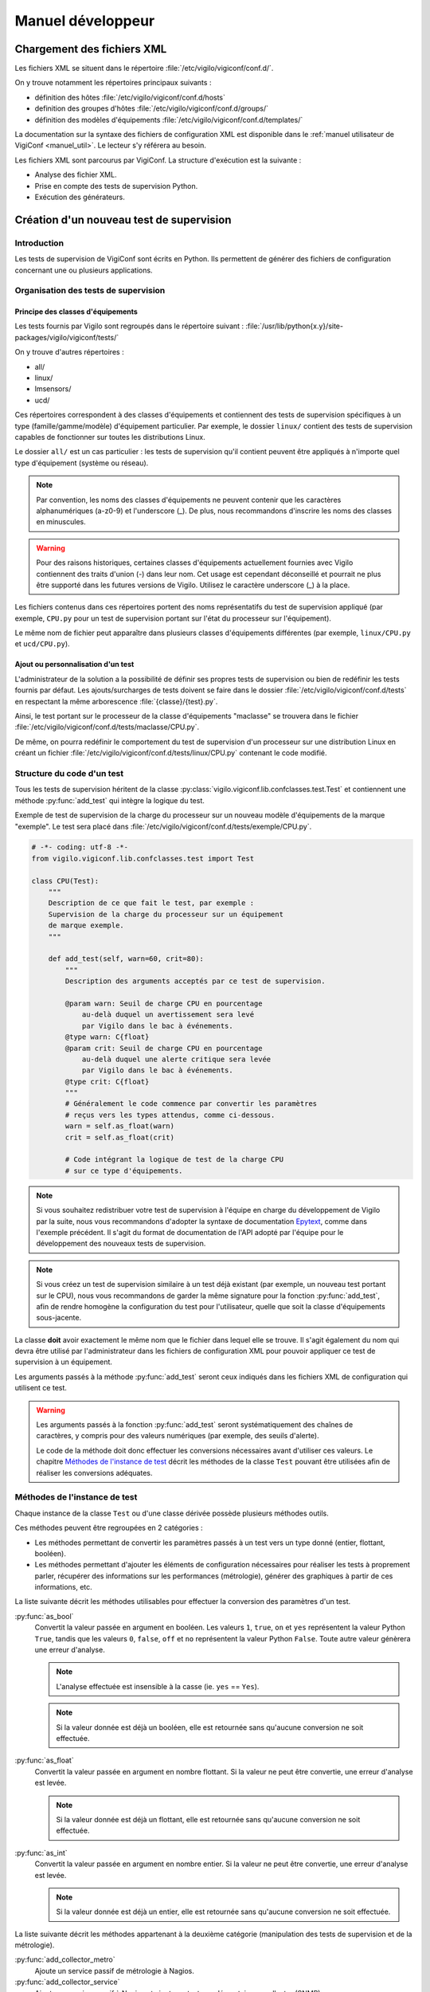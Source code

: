 ******************
Manuel développeur
******************


Chargement des fichiers XML
===========================

Les fichiers XML se situent dans le répertoire
:file:`/etc/vigilo/vigiconf/conf.d/`.

On y trouve notamment les répertoires principaux suivants :

- définition des hôtes :file:`/etc/vigilo/vigiconf/conf.d/hosts`
- definition des groupes d'hôtes :file:`/etc/vigilo/vigiconf/conf.d/groups/`
- définition des modèles d'équipements
  :file:`/etc/vigilo/vigiconf/conf.d/templates/`

La documentation sur la syntaxe des fichiers de configuration XML est disponible
dans le :ref:`manuel utilisateur de VigiConf <manuel_util>`.
Le lecteur s'y référera au besoin.

Les fichiers XML sont parcourus par VigiConf.
La structure d'exécution est la suivante :

- Analyse des fichier XML.
- Prise en compte des tests de supervision Python.
- Exécution des générateurs.


Création d'un nouveau test de supervision
=========================================

Introduction
------------
Les tests de supervision de VigiConf sont écrits en Python.
Ils permettent de générer des fichiers de configuration concernant
une ou plusieurs applications.

Organisation des tests de supervision
-------------------------------------

Principe des classes d'équipements
^^^^^^^^^^^^^^^^^^^^^^^^^^^^^^^^^^
Les tests fournis par Vigilo sont regroupés dans le répertoire suivant :
:file:`/usr/lib/python{x.y}/site-packages/vigilo/vigiconf/tests/`

On y trouve d'autres répertoires :

- all/
- linux/
- lmsensors/
- ucd/

Ces répertoires correspondent à des classes d'équipements et contiennent
des tests de supervision spécifiques à un type (famille/gamme/modèle)
d'équipement particulier. Par exemple, le dossier ``linux/`` contient
des tests de supervision capables de fonctionner sur toutes les distributions
Linux.

Le dossier ``all/`` est un cas particulier : les tests de supervision qu'il
contient peuvent être appliqués à n'importe quel type d'équipement (système
ou réseau).

..  note::
    Par convention, les noms des classes d'équipements ne peuvent contenir que
    les caractères alphanumériques (a-z0-9) et l'underscore (_).
    De plus, nous recommandons d'inscrire les noms des classes en minuscules.

..  warning::
    Pour des raisons historiques, certaines classes d'équipements actuellement
    fournies avec Vigilo contiennent des traits d'union (-) dans leur nom.
    Cet usage est cependant déconseillé et pourrait ne plus être supporté
    dans les futures versions de Vigilo. Utilisez le caractère underscore (_)
    à la place.

Les fichiers contenus dans ces répertoires portent des noms représentatifs
du test de supervision appliqué (par exemple, ``CPU.py`` pour un test de
supervision portant sur l'état du processeur sur l'équipement).

Le même nom de fichier peut apparaître dans plusieurs classes d'équipements
différentes (par exemple, ``linux/CPU.py`` et ``ucd/CPU.py``).

Ajout ou personnalisation d'un test
^^^^^^^^^^^^^^^^^^^^^^^^^^^^^^^^^^^
L'administrateur de la solution a la possibilité de définir ses propres tests
de supervision ou bien de redéfinir les tests fournis par défaut.
Les ajouts/surcharges de tests doivent se faire dans le dossier
:file:`/etc/vigilo/vigiconf/conf.d/tests` en respectant la même arborescence
:file:`{classe}/{test}.py`.

Ainsi, le test portant sur le processeur de la classe d'équipements "maclasse"
se trouvera dans le fichier
:file:`/etc/vigilo/vigiconf/conf.d/tests/maclasse/CPU.py`.

De même, on pourra redéfinir le comportement du test de supervision d'un
processeur sur une distribution Linux en créant un fichier
:file:`/etc/vigilo/vigiconf/conf.d/tests/linux/CPU.py` contenant le code
modifié.

Structure du code d'un test
---------------------------
Tous les tests de supervision héritent de la classe
:py:class:`vigilo.vigiconf.lib.confclasses.test.Test` et contiennent
une méthode :py:func:`add_test` qui intègre la logique du test.

Exemple de test de supervision de la charge du processeur sur un nouveau modèle
d'équipements de la marque "exemple". Le test sera placé dans
:file:`/etc/vigilo/vigiconf/conf.d/tests/exemple/CPU.py`.

..  sourcecode:: python

    # -*- coding: utf-8 -*-
    from vigilo.vigiconf.lib.confclasses.test import Test

    class CPU(Test):
        """
        Description de ce que fait le test, par exemple :
        Supervision de la charge du processeur sur un équipement
        de marque exemple.
        """

        def add_test(self, warn=60, crit=80):
            """
            Description des arguments acceptés par ce test de supervision.

            @param warn: Seuil de charge CPU en pourcentage
                au-delà duquel un avertissement sera levé
                par Vigilo dans le bac à événements.
            @type warn: C{float}
            @param crit: Seuil de charge CPU en pourcentage
                au-delà duquel une alerte critique sera levée
                par Vigilo dans le bac à événements.
            @type crit: C{float}
            """
            # Généralement le code commence par convertir les paramètres
            # reçus vers les types attendus, comme ci-dessous.
            warn = self.as_float(warn)
            crit = self.as_float(crit)

            # Code intégrant la logique de test de la charge CPU
            # sur ce type d'équipements.

..  note::
    Si vous souhaitez redistribuer votre test de supervision à l'équipe
    en charge du développement de Vigilo par la suite, nous vous recommandons
    d'adopter la syntaxe de documentation `Epytext`_, comme dans l'exemple
    précédent.
    Il s'agit du format de documentation de l'API adopté par l'équipe
    pour le développement des nouveaux tests de supervision.

..  _`Epytext`: http://epydoc.sourceforge.net/fields.html#fields

..  note::
    Si vous créez un test de supervision similaire à un test déjà existant
    (par exemple, un nouveau test portant sur le CPU), nous vous recommandons
    de garder la même signature pour la fonction :py:func:`add_test`,
    afin de rendre homogène la configuration du test pour l'utilisateur,
    quelle que soit la classe d'équipements sous-jacente.

La classe **doit** avoir exactement le même nom que le fichier dans lequel
elle se trouve. Il s'agit également du nom qui devra être utilisé par
l'administrateur dans les fichiers de configuration XML pour pouvoir appliquer
ce test de supervision à un équipement.

Les arguments passés à la méthode :py:func:`add_test` seront ceux indiqués
dans les fichiers XML de configuration qui utilisent ce test.

..  warning::
    Les arguments passés à la fonction :py:func:`add_test` seront
    systématiquement des chaînes de caractères, y compris pour des valeurs
    numériques (par exemple, des seuils d'alerte).

    Le code de la méthode doit donc effectuer les conversions nécessaires
    avant d'utiliser ces valeurs. Le chapitre `Méthodes de l'instance de test`_
    décrit les méthodes de la classe ``Test`` pouvant être utilisées afin
    de réaliser les conversions adéquates.


Méthodes de l'instance de test
------------------------------
Chaque instance de la classe ``Test`` ou d'une classe dérivée possède
plusieurs méthodes outils.

Ces méthodes peuvent être regroupées en 2 catégories :

-   Les méthodes permettant de convertir les paramètres passés à un test
    vers un type donné (entier, flottant, booléen).

-   Les méthodes permettant d'ajouter les éléments de configuration
    nécessaires pour réaliser les tests à proprement parler, récupérer des
    informations sur les performances (métrologie), générer des graphiques
    à partir de ces informations, etc.

La liste suivante décrit les méthodes utilisables pour effectuer la conversion
des paramètres d'un test.

:py:func:`as_bool`
    Convertit la valeur passée en argument en booléen.
    Les valeurs ``1``, ``true``, ``on`` et ``yes`` représentent la valeur
    Python ``True``, tandis que les valeurs ``0``, ``false``, ``off`` et ``no``
    représentent la valeur Python ``False``. Toute autre valeur génèrera une
    erreur d'analyse.

    ..  note::
        L'analyse effectuée est insensible à la casse (ie. ``yes`` == ``Yes``).

    ..  note::
        Si la valeur donnée est déjà un booléen, elle est retournée sans
        qu'aucune conversion ne soit effectuée.

:py:func:`as_float`
    Convertit la valeur passée en argument en nombre flottant.
    Si la valeur ne peut être convertie, une erreur d'analyse est levée.

    ..  note::
        Si la valeur donnée est déjà un flottant, elle est retournée sans
        qu'aucune conversion ne soit effectuée.

:py:func:`as_int`
    Convertit la valeur passée en argument en nombre entier.
    Si la valeur ne peut être convertie, une erreur d'analyse est levée.

    ..  note::
        Si la valeur donnée est déjà un entier, elle est retournée sans
        qu'aucune conversion ne soit effectuée.


La liste suivante décrit les méthodes appartenant à la deuxième catégorie
(manipulation des tests de supervision et de la métrologie).

:py:func:`add_collector_metro`
    Ajoute un service passif de métrologie à Nagios.

:py:func:`add_collector_service`
    Ajoute un service passif à Nagios et ajoute un test supplémentaire
    au collector (SNMP).

:py:func:`add_collector_service_and_metro`
    Cette méthode est un raccourci qui correspond à une succession
    d'appels aux méthodes suivantes :

    * :py:func:`add_collector_service`
    * :py:func:`add_collector_metro`

:py:func:`add_collector_service_and_metro_and_graph`
    Cette méthode est un raccourci qui correspond à une succession
    d'appels aux méthodes suivantes :

    * :py:func:`add_collector_service`
    * :py:func:`add_collector_metro`
    * :py:func:`add_graph`

:py:func:`add_external_sup_service`
    Ajoute un service actif à Nagios.

:py:func:`add_graph`
    Ajoute un graphique à Vigigraph.

:py:func:`add_metro_service`
    Ajoute un test Nagios sur les valeurs contenues dans les fichiers RRD.

.. todo:: (à supprimer car non utilisé en production)
.. : :py:func:`add_netflow`
.. :    Ajoute un service passif dans Nagios, des graphiques dans VigiGraph
.. :    et la configuration de :command:`pmacct` pour la capture de données
.. :    Netflow (information sur les sous-réseaux).
.. :

:py:func:`add_perfdata`
    Déclare une donnée de performance reçu par le connecteur de métrologie,
    permettant ainsi de faire le lien entre les données de performance et les
    base RRDs de métrologie.

:py:func:`add_perfdata_handler`
    Déclare une donnée de performance générée par un module Nagios dans Vigilo,
    permettant ainsi de faire le lien entre les données de performance des
    modules Nagios et les bases RRDs de métrologie.

:py:func:`add_trap`
    Ajoute un service passif dans Nagios, dont l'état changera sur réception
    d'un trap SNMP. Cette méthode ajoute également des éléments de configuration
    dans le fichier :file:`snmptt.conf` utilisé pour traiter les traps SNMP.

..  note::
    Un service Nagios actif est un service pour lequel l'exécution du test
    de supervision associé est déclenchée par Nagios.
    Un service Nagios passif est un service dont le test de supervision n'est
    pas déclenché par Nagios. À la place, la valeur d'état du service est
    calculée indépendamment de Nagios, puis injectée dans celui-ci.
    Par exemple, les services dont l'état est déterminé grâce à SNMP
    sont déclarés comme des services passifs dans Nagios.
    Le collector SNMP de Vigilo (service actif) est appelé par Nagios,
    se charge de calculer les états de ces services, puis envoie ces états
    à Nagios.

..  note::
    Toutes ces fonctions appellent la méthode add qui va ajouter/modifier
    la hash_map. La structure de la hash_map est disponible au début du fichier
    /lib/confclasses/host.py. La méthode add est également déclarée
    dans ce même fichier, elle va simplement ajouter un élément,
    dans l'une des clefs de la hash_map.
    En cas de non existence de la clef, elle l'ajoute.
    Le développeur peut appeler directement la méthode **add** dans son test
    Python, mais cela nécessite une connaissance de la structure de la hash_map.
    La hash_map est l'équivalent d'un dictionnaire Python, et est parcourue
    par les générateurs pour la génération de configuration.
    Avec un seul test Python, on peut, par exemple, ajouter des services
    passifs/actifs à Nagios, tout en plaçant des informations dans la hash_map,
    qui sera lu par notre générateur qui créera un fichier de configuration
    spécifique.

Générateurs de fichiers de configuration
========================================

Un certain nombre de générateurs de fichiers de configuration sont fournis
par défaut avec VigiConf. Ces générateurs vont créer des fichiers
de configuration pour les applications et composants qui interagissent
avec Vigilo (collecteur, connecteur de métrologie, Nagios, etc.).

Pour créer un nouveau générateur de fichiers de configuration, vous devez créer
un nouveau point d'entrée sous la section ``vigilo.vigiconf.generators``.
Pour l'heure, le nom de la clé associée au point d'entrée n'a pas d'importance.

Les générateurs doivent hériter de la classe
:py:class:`vigilo.vigiconf.lib.generators.Generator` ou d'une sous-classe
(par exemple, :py:class:`vigilo.vigiconf.lib.generators.file.FileGenerator`).

À minima, le générateur doit surcharger la méthode :py:func:`generate`
de la classe :py:class:`Generator` afin d'effectuer les traitements
nécessaires à la création d'une nouvelle configuration.

La méthode :py:func:`generate_host` est également utilisable.
Cette méthode génère la configuration pour un hôte et le serveur de supervision
qui lui est associé.

Les générateurs de fichiers de configuration sont regroupés dans le répertoire
:file:`/usr/lib/python{x.y}/site-packages/vigilo/vigiconf/applications/`,
où *x.y* représente la version de Python utilisée (par exemple, 2.5 ou 2.6).

Architecture d'un générateur
----------------------------
L'ajout d'un générateur se fait par la création d'un nouveau répertoire
dans ``applications/``. Le dossier est organisé selon l'arborescence
suivante ::

    ./applications/premier_generateur/
        |- __init__.py
        |- generator.py
        |- templates/
        |   |- template_un.tpl
        |   `- template_deux.tpl
        `- validate.sh

..  _`dev_app_desc`:

Le fichier :file:`__init__.py`
------------------------------
Ce fichier est quasiment identique entre les différents générateurs et décrit
l'application pour laquelle des fichiers de configuration peuvent être générés.

Le fichier doit contenir une classe Python héritant de la classe
:py:class:`vigilo.vigiconf.lib.application.Application`.
Cette classe ne contient aucune méthode, mais simplement des attributs
permettant de décrire l'application.

Par exemple, pour une application nommée ``Foobar`` effectuant une collecte
d'états, le fichier :file:`__init__.py` pourrait contenir un code semblable
à l'extrait suivant :

..  sourcecode:: python

    # -*- coding: utf-8 -*-

    from __future__ import absolute_import

    from vigilo.vigiconf.lib.application import Application
    from . import generator

    class Foobar(Application):
        name = "foobar"
        priority = -1
        validation = "validate.sh"
        start_command = "start.sh"
        stop_command = "stop.sh"
        generator = generator.FoobarGenerator
        group = "collect"

Le rôle des différents attributs de cette classe est décrit dans le tableau
ci-dessous.

..  table:: Attributs des sous-classes de :py:class:`Application`

    +-------------------+---------------------------------------------------+
    | Attribut          | Rôle                                              |
    +===================+===================================================+
    | ``dbonly``        | Drapeau indiquant si l'application manipule des   |
    |                   | données externes à la base de données Vigilo.     |
    |                   | Ce drapeau permet de paralléliser l'exécution des |
    |                   | applications qui ne travaillent que sur la base   |
    |                   | de données Vigilo et de désactiver leur exécution |
    |                   | lorsqu'une bascule de serveur est nécessaire      |
    |                   | (haute disponibilité).                            |
    +-------------------+---------------------------------------------------+
    | ``defaults``      | Paramêtres de configuration par défaut de         |
    |                   | l'application et indépendants de la configuration |
    |                   | du parc.                                          |
    +-------------------+---------------------------------------------------+
    | ``generator``     | La classe Python correspondant au générateur      |
    |                   | de configuration à proprement parler pour         |
    |                   | cette application.                                |
    +-------------------+---------------------------------------------------+
    | ``group``         | Le groupe fonctionnel auquel l'application        |
    |                   | appartient. Les groupes actuellement définis      |
    |                   | par Vigilo sont :                                 |
    |                   |                                                   |
    |                   | * ``collect``, pour les applications relatives    |
    |                   |   à la collecte d'états ou de données de          |
    |                   |   métrologie (Nagios, Collector, etc.).           |
    |                   | * ``metrology``, pour les applications qui        |
    |                   |   sont responsables du stockage et de la          |
    |                   |   restitution des données de métrologie           |
    |                   |   (connector-metro et VigiRRD).                   |
    |                   | * ``interface``, pour les interfaces graphiques   |
    |                   |   dont le contenu est partiellement généré        |
    |                   |   automatiquement grâce à VigiConf (VigiMap).     |
    +-------------------+---------------------------------------------------+
    | ``name``          | Un nom unique pour faire référence à cette        |
    |                   | application. Le nom ne doit contenir **que**      |
    |                   | des caractères en minuscules.                     |
    +-------------------+---------------------------------------------------+
    | ``priority``      | Priorité pour l'ordonnancement du redémarrage.    |
    |                   | L'application avec la priorité la plus élevée     |
    |                   | sera qualifiée et déployée en premier.            |
    +-------------------+---------------------------------------------------+
    | ``start_command`` | Une commande qui sera exécutée sur les serveurs   |
    |                   | de supervision où l'application est installée     |
    |                   | afin de relancer l'application. Cet attribut peut |
    |                   | valoir ``None`` si l'application n'a pas besoin   |
    |                   | d'être arrêtée puis relancée pour prendre en      |
    |                   | compte une nouvelle configuration.                |
    +-------------------+---------------------------------------------------+
    | ``stop_command``  | Une commande qui sera exécutée sur les serveurs   |
    |                   | de supervision où l'application est installée     |
    |                   | afin d'arrêter l'application. Cet attribut peut   |
    |                   | valoir ``None`` si l'application n'a pas besoin   |
    |                   | d'être arrêtée puis relancée pour prendre en      |
    |                   | compte une nouvelle configuration.                |
    +-------------------+---------------------------------------------------+
    | ``validation``    | Une commande qui sera exécutée sur la machine     |
    |                   | où VigiConf est installé et sur les serveurs      |
    |                   | de supervision où l'application est installée     |
    |                   | afin de vérifier la validité des fichiers de      |
    |                   | configuration générés.                            |
    +-------------------+---------------------------------------------------+

..  warning::
    Le nom de la classe (``Foobar`` dans notre exemple) **doit** commencer
    par une majuscule.

..  note::
    Les groupes fonctionnels sont utilisés pour répartir la supervision
    du parc entre différents serveurs de supervision.
    Cette répartition est effectuée grâce à la configuration située dans
    le fichier :file:`/etc/vigilo/vigiconf/conf.d/general/appgroups-server.py`.

Le dossier :file:`templates/`
-----------------------------
Le dossier :file:`templates/` contient un ensemble de fichiers de « modèles »
portant l'extension ``.tpl`` (pour « template »).

Reportez-vous à la section sur l':ref:`utilisation des modèles de documents`
dans un générateur pour plus d'information sur le mécanisme des modèles.

Le fichier :file:`generator.py`
-------------------------------
Ce fichier contient le générateur à proprement parler. C'est lui qui va générer
le(s) fichier(s) de configuration de l'application.

Imports utiles
^^^^^^^^^^^^^^
Le fichier :file:`generator.py` importe généralement plusieurs objets
et modules de Vigilo, comme indiqué dans l'extrait de code suivant :

..  sourcecode:: python

    # Si l'application utilise des données provenant du fichier
    # de configuration de VigiConf (/etc/vigilo/vigiconf/settings.ini).
    from vigilo.common.conf import settings

    # Cet import donne accès à la hashmap utilisée pour transmettre
    # la configuration des différents hôtes.
    from vigilo.vigiconf import conf

    # Import de la classe permettant de générer des fichiers de configuration.
    from vigilo.vigiconf.lib.generators import FileGenerator

    # Pour des besoins plus spécifiques, on peut également importer
    # directement la classe de base des générateurs
    #from vigilo.vigiconf.lib.generators import Generator

Classe du générateur
^^^^^^^^^^^^^^^^^^^^
Le fichier du générateur doit contenir une classe qui hérite de la classe
:py:class:`vigilo.vigiconf.lib.generators.Generator`
ou de l'une de ses sous-classes (par exemple
:py:class:`vigilo.vigiconf.lib.generators.FileGenerator`).

..  note::
    Par convention, la classe correspondant au générateur pour une application
    nommée ``Foobar`` dans Vigilo s'appelle ``FoobarGen``.

Cette classe doit définir au minimum deux méthodes :

*   :py:func:`generate`
*   :py:func:`generate_host`

La méthode :py:func:`generate` est appelée exactement une fois pour chaque
serveur de supervision vers laquelle une nouvelle configuration doit être
déployée, au début de la génération. La plupart du temps, cette méthode
se contente de réinitialiser la liste des fichiers de configuration à générer
(attribut ``_files``), puis appelle la méthode :py:func:`generate` de
la classe parente.

Par exemple, le générateur de configuration pour Nagios contient :

..  sourcecode:: python

    def generate(self):
        # pylint: disable-msg=W0201
        self._files = {}
        self._graph = None
        super(NagiosGen, self).generate()


La méthode :py:func:`generate_host` est appelée pour chaque hôte pour lequel
une configuration doit être générée. La méthode reçoit en argument le nom
du serveur pour lequel une configuration doit être générée, ainsi que le nom
du serveur de supervision vers lequel cette configuration sera déployée :

..  sourcecode:: python

    def generate_host(self, hostname, vserver):
        # Le code permettant de générer la configuration pour l'hôte
        # "hostname" sur le serveur de supervision "vserver" se trouve ici.
        pass

Les méthodes du générateur seront donc appelées successivement selon
le motif suivant :

..  sourcecode:: python

    # Début de la nouvelle configuration pour un serveur de supervision.
    generator.generate()
    # Génération de la configuration pour les différents équipements
    # supervisés par le serveur "sup1.example.com"
    generator.generate_host("serveur1.example.com", "sup1.example.com")
    generator.generate_host("serveur2.example.com", "sup1.example.com")
    generator.generate_host("serveur3.example.com", "sup1.example.com")

    # Début de la nouvelle configuration pour un serveur de supervision.
    generator.generate()
    # Génération de la configuration pour les différents équipements
    # supervisés par le serveur "sup2.example.com"
    generator.generate_host("serveur4.example.com", "sup2.example.com")
    generator.generate_host("serveur5.example.com", "sup2.example.com")
    generator.generate_host("serveur6.example.com", "sup2.example.com")

    # etc.

..  _`utilisation des modèles de documents`:

Utilisation des modèles
^^^^^^^^^^^^^^^^^^^^^^^
Pour générer le ou les fichiers de configuration dont il est responsable,
un générateur peut utiliser le mécanisme des modèles de documents proposé
par Vigilo. Les modèles de documents sont des fichiers portant l'extension
« .tpl » et placés dans le répertoire :file:`templates/` à côté du générateur.

Un modèle de document peut représenter la totalité d'un fichier de configuration
ou bien simplement un fragment de ce fichier. Dans le second cas, cela signifie
que plusieurs modèles de documents devront être utilisés successivement afin
de générer un fichier de configuration complet.

Un modèle de document est similaire à « un texte à trous », au sens où il
s'agit d'un exemple du contenu d'un fichier de configuration dans lequel
certains champs dont le contenu est variable (par exemple, un nom de machine)
sont remplacés par des champs de formatage Python (``%(foo)s``).
Le contenu des champs de formatage Python sera substitué par les valeurs
adéquates lors de l'utilisation du modèle par le générateur.

Exemple de modèle (ici, le modèle :file:`host.tpl` responsable de la création
de la configuration d'un hôte dans Nagios) :

..  sourcecode:: text

    define host{
        use %(hostTPL)s
        host_name %(name)s
        alias %(name)s
        address %(address)s
        %(hostGroups)s
        %(parents)s
        %(generic_hdirectives)s
    }

Dans cet exemple, on peut voir que le modèle attend plusieurs variables :

*   Le nom du modèle Nagios à utiliser : ``hostTPL``.
*   Le nom de l'équipement en cours de configuration : ``name``.
*   L'adresse de l'équipement : ``address``.
*   D'autres variables : ``hostGroups``, ``parents``, etc.

L'utilisation d'un modèle de documents dans un générateur est plutôt simple.
L'extrait de code (simplifié) suivant donne un exemple d'utilisation
de plusieurs modèles par le générateur Nagios :

..  sourcecode:: python

    def generate_host(self, hostname, vserver):
        # Détermination du chemin jusqu'au fichier de configuration à générer.
        # - self.baseDir correspond à la racine du dossier de génération
        #   des configurations.
        # - vserver contient le nom du serveur de supervision vers lequel
        #   ce fichier de configuration sera déployé.
        # L'affectation du chemin dans un attribut de la classe (self.fileName)
        # est facultative : on aurait pu utiliser une variable locale.
        self.fileName = os.path.join(self.baseDir, vserver, "nagios",
                                     "nagios.cfg")

        if self.fileName not in self._files:
            self._files[self.fileName] = {}

        # Récupération de la configuration relative à l'hôte
        # pour lequel on est en train de générer une configuration.
        h = conf.hostsConf[hostname]

        # Si le fichier de configuration n'existe pas encore
        # (ie. on commence la création de la configuration).
        if not os.path.exists(self.fileName):
            # Alors, on utilise la méthode templateCreate() pour créer
            # le fichier de configuration à partir du modèle contenu
            # dans "templates/header.tpl".
            self.templateCreate(self.fileName, self.templates["header"] {,
                    "confid": conf.confid,
                })

        # Préparation des variables qui seront passées
        # au modèle "templates/host.tpl".
        newhash = self._prepare_template_variables(h.copy())

        # Ajout de la configuration de l'hôte au fichier de configuration,
        # en utilisant le modèle "templates/host.tpl".
        self.templateAppend(self.fileName, self.templates['host'], newhash)

En somme, la signature des méthodes :py:func:`templateCreate` et
:py:func:`templateAppend` est identique, les 2 méthodes acceptant
les arguments suivants (dans cet ordre) :

*   Le nom du fichier de configuration qui sera créé (:py:func:`templateCreate`)
    ou complété (:py:func:`templateAppend`).
*   Le nom du modèle de document à utiliser, **sans extension**.
*   Un dictionnaire dont les clés sont les champs de substitution définis
    dans le modèle de document et les valeurs sont celles que doivent
    prendre les champs de substitution.


Le fichier de validation
------------------------
Ce fichier correspond à la valeur de l'attribut ``validation``
:ref:`dans la classe qui décrit l'application <dev_app_desc>`
et son nom doit donc être adapté en conséquence.
En général, il s'agit d'un simple script shell appelé :file:`validate.sh`.

Le but de ce fichier est d'effectuer des vérifications permettant de s'assurer
que la nouvelle configuration est valide (bon format, bonnes options, etc.).

Ce fichier sera exécuté une première fois sur la machine qui héberge VigiConf
(phase de validation), puis une seconde fois sur la machine de supervision
finale (phase de qualification) afin d'être absolument certain que la
nouvelle configuration pourra être appliquée.

Une rapide lecture du contenu des scripts des autres générateurs
facilite la création d'un nouveau script de validation.

Générateur de cartes automatiques
=================================

VigiConf fournit un mécanisme permettant de générer automatiquement des cartes,
construites à partir des données présentes dans la configuration (groupes,
hôtes, services ou toute autre donnée).

Un générateur de cartes automatiques est une classe contenue dans le paquet
:py:mod:`automaps` et dérivant de la classe de base :py:class:`AutoMap`.

..  ifconfig:: project.endswith('Enterprise')

    Une implémentation d'un tel générateur est fournie, il s'agit de la classe
    :py:class:`BasicAutoMap`. La classe :py:class:`BasicAutoMap` génère
    des cartes et des groupes de cartes selon les spécifications suivantes :

    -   La génération est paramétrable au moyen d'un fichier stocké
        en gestion de configuration SVN ; il s'agit du fichier
        :file:`conf.d/general/automaps.py`.

    -   Un jeu de groupes de cartes est généré de façon paramétrable,
        dont un groupe de cartes par groupe d'éléments supervisés
        de plus haut niveau.

    -   Une carte (entité ``Map``) est générée pour un groupe terminal
        (dans la hiérarchie des groupes) contenant des éléments à superviser
        (hôtes ou services), si cette carte n'existe pas déjà.

    -   Lorsqu'une carte est créée, elle est associée à un ou plusieurs
        groupes de cartes, dont la hiérarchie suit celle des groupes d'éléments
        à superviser correspondants.

    -   Le contenu d'une carte (éléments de la classe ``MapNodeHost``
        ou ``MapNodeHls``) est généré s'il s'agit d'une carte marquée
        comme « générée automatiquement ».

    -   Dans le cas d'une carte générée automatiquement, les éléments affichant
        des entités n'existant plus sont supprimés.

    -   Toutes les modifications apportées à un élément affiché sur une carte
        générée automatiquement ne sont pas prises en compte. En particulier,
        il n'est pas possible de changer l'objet supervisé référencé par
        l'élément.


.. vim: set tw=79 :
